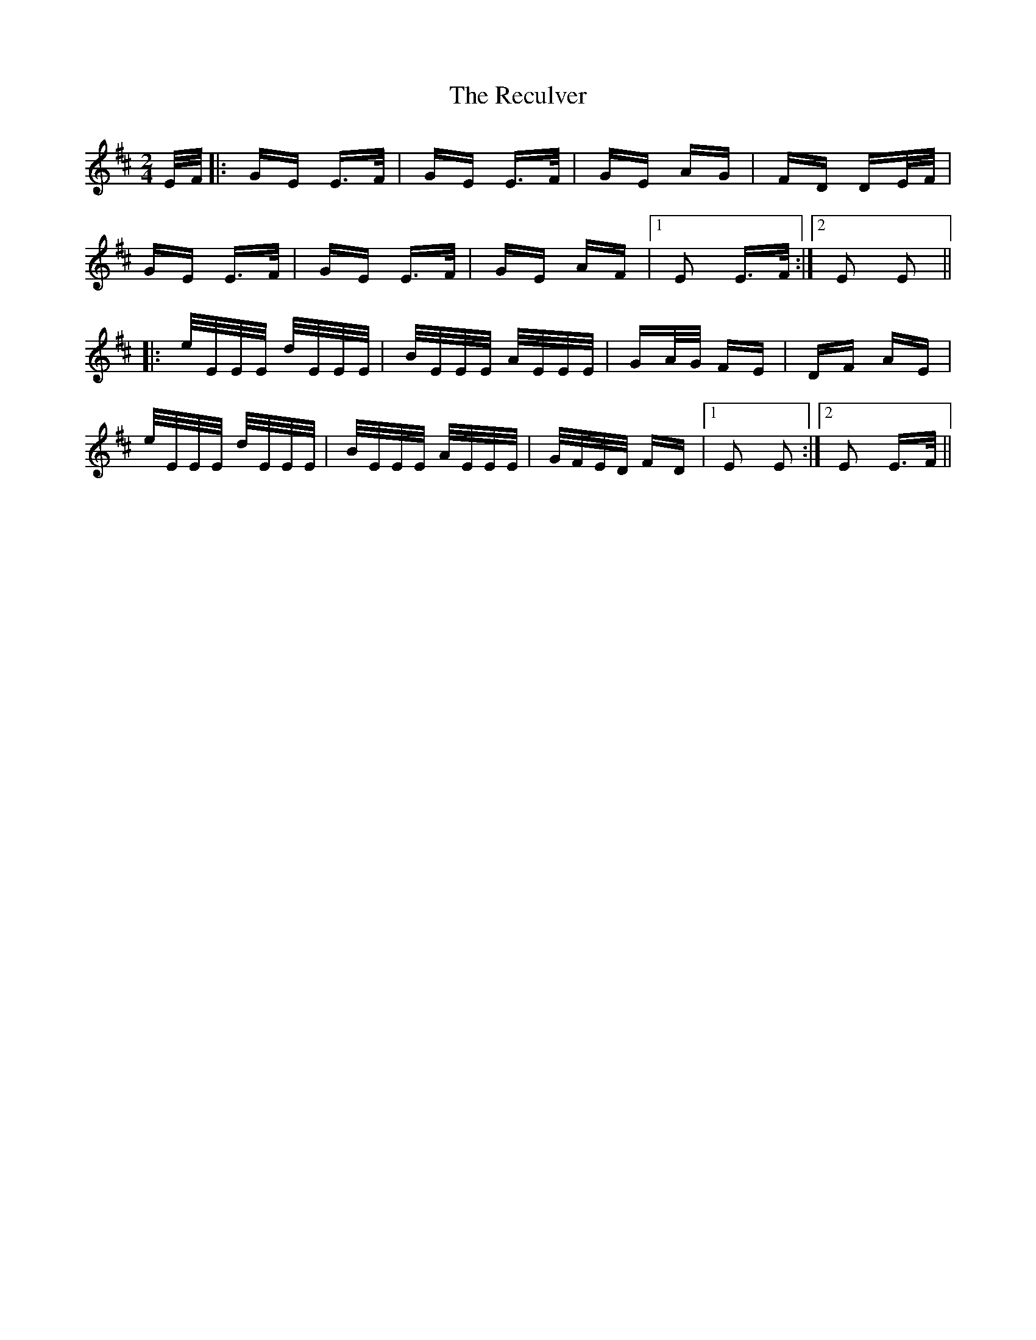 X: 33858
T: Reculver, The
R: polka
M: 2/4
K: Edorian
E/F/|:GE E>F|GE E>F|GE AG|FD DE/F/|
GE E>F|GE E>F|GE AF|1 E2 E>F:|2 E2 E2||
|:e/E/E/E/ d/E/E/E/|B/E/E/E/ A/E/E/E/|GA/G/ FE|DF AE|
e/E/E/E/ d/E/E/E/|B/E/E/E/ A/E/E/E/|G/F/E/D/ FD|1 E2 E2:|2 E2 E>F||

